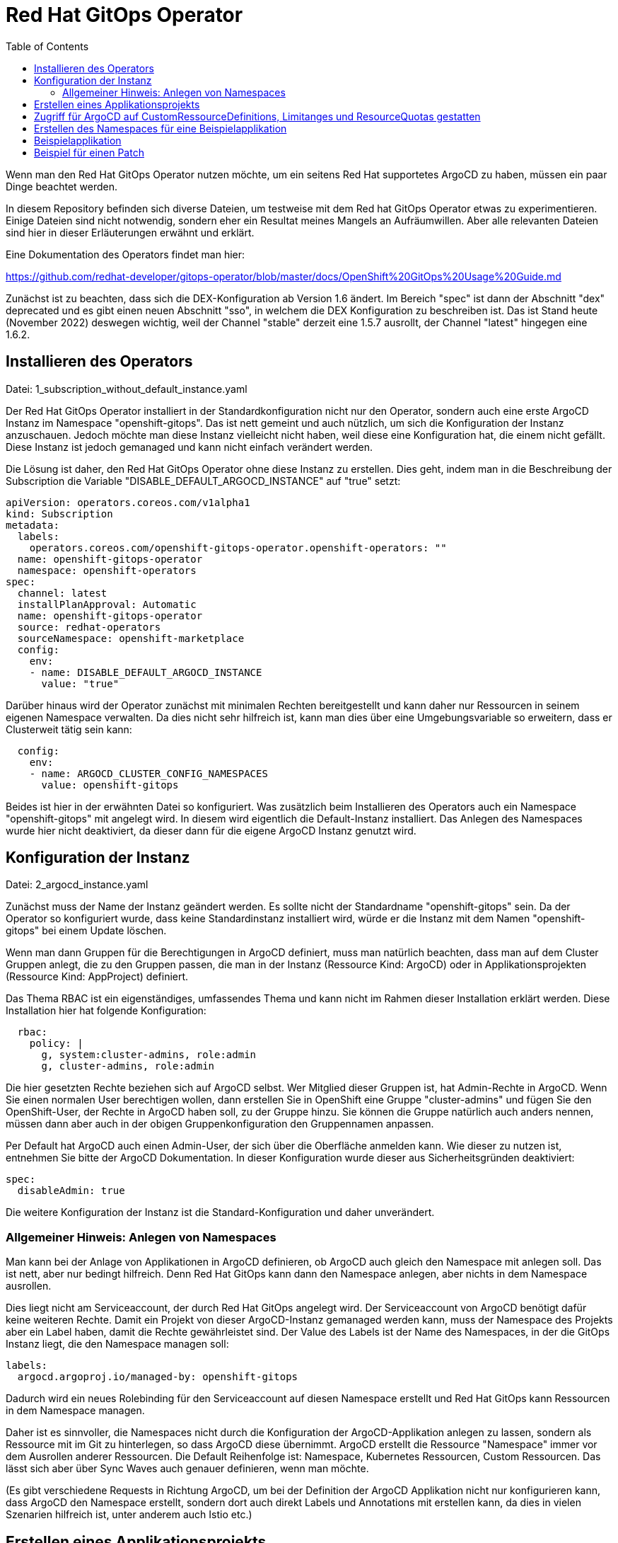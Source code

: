 = Red Hat GitOps Operator
:toc:

Wenn man den Red Hat GitOps Operator nutzen möchte, um ein seitens Red Hat supportetes ArgoCD zu haben, müssen ein paar Dinge beachtet werden.

In diesem Repository befinden sich diverse Dateien, um testweise mit dem Red hat GitOps Operator etwas zu experimentieren. Einige Dateien sind nicht notwendig, sondern eher ein Resultat meines Mangels an Aufräumwillen. Aber alle relevanten Dateien sind hier in dieser Erläuterungen erwähnt und erklärt.

Eine Dokumentation des Operators findet man hier:

https://github.com/redhat-developer/gitops-operator/blob/master/docs/OpenShift%20GitOps%20Usage%20Guide.md

Zunächst ist zu beachten, dass sich die DEX-Konfiguration ab Version 1.6 ändert. Im Bereich "spec" ist dann der Abschnitt "dex" deprecated und es gibt einen neuen Abschnitt "sso", in welchem die DEX Konfiguration zu beschreiben ist. Das ist Stand heute (November 2022) deswegen wichtig, weil der Channel "stable" derzeit eine 1.5.7 ausrollt, der Channel "latest" hingegen eine 1.6.2.

== Installieren des Operators

Datei: 1_subscription_without_default_instance.yaml

Der Red Hat GitOps Operator installiert in der Standardkonfiguration nicht nur den Operator, sondern auch eine erste ArgoCD Instanz im Namespace "openshift-gitops". Das ist nett gemeint und auch nützlich, um sich die Konfiguration der Instanz anzuschauen. Jedoch möchte man diese Instanz vielleicht nicht haben, weil diese eine Konfiguration hat, die einem nicht gefällt. Diese Instanz ist jedoch gemanaged und kann nicht einfach verändert werden.

Die Lösung ist daher, den Red Hat GitOps Operator ohne diese Instanz zu erstellen. Dies geht, indem man in die Beschreibung der Subscription die Variable "DISABLE_DEFAULT_ARGOCD_INSTANCE" auf "true" setzt:

[source,yaml]
----
apiVersion: operators.coreos.com/v1alpha1
kind: Subscription
metadata:
  labels:
    operators.coreos.com/openshift-gitops-operator.openshift-operators: ""
  name: openshift-gitops-operator
  namespace: openshift-operators
spec:
  channel: latest
  installPlanApproval: Automatic
  name: openshift-gitops-operator
  source: redhat-operators
  sourceNamespace: openshift-marketplace
  config:
    env:
    - name: DISABLE_DEFAULT_ARGOCD_INSTANCE
      value: "true"
----

Darüber hinaus wird der Operator zunächst mit minimalen Rechten bereitgestellt und kann daher nur Ressourcen in seinem eigenen Namespace verwalten. Da dies nicht sehr hilfreich ist, kann man dies über eine Umgebungsvariable so erweitern, dass er Clusterweit tätig sein kann:

[source,yaml]
----
  config:
    env:
    - name: ARGOCD_CLUSTER_CONFIG_NAMESPACES
      value: openshift-gitops
----

Beides ist hier in der erwähnten Datei so konfiguriert. Was zusätzlich beim Installieren des Operators auch ein Namespace "openshift-gitops" mit angelegt wird. In diesem wird eigentlich die Default-Instanz installiert. Das Anlegen des Namespaces wurde hier nicht deaktiviert, da dieser dann für die eigene ArgoCD Instanz genutzt wird.

== Konfiguration der Instanz

Datei: 2_argocd_instance.yaml

Zunächst muss der Name der Instanz geändert werden. Es sollte nicht der Standardname "openshift-gitops" sein. Da der Operator so konfiguriert wurde, dass keine Standardinstanz installiert wird, würde er die Instanz mit dem Namen "openshift-gitops" bei einem Update löschen.

Wenn man dann Gruppen für die Berechtigungen in ArgoCD definiert, muss man natürlich beachten, dass man auf dem Cluster Gruppen anlegt, die zu den Gruppen passen, die man in der Instanz (Ressource Kind: ArgoCD) oder in Applikationsprojekten (Ressource Kind: AppProject) definiert.

Das Thema RBAC ist ein eigenständiges, umfassendes Thema und kann nicht im Rahmen dieser Installation erklärt werden. Diese Installation hier hat folgende Konfiguration:

[source,yaml]
----
  rbac:
    policy: |
      g, system:cluster-admins, role:admin
      g, cluster-admins, role:admin
----

Die hier gesetzten Rechte beziehen sich auf ArgoCD selbst. Wer Mitglied dieser Gruppen ist, hat Admin-Rechte in ArgoCD. Wenn Sie einen normalen User berechtigen wollen, dann erstellen Sie in OpenShift eine Gruppe "cluster-admins" und fügen Sie den OpenShift-User, der Rechte in ArgoCD haben soll, zu der Gruppe hinzu. Sie können die Gruppe natürlich auch anders nennen, müssen dann aber auch in der obigen Gruppenkonfiguration den Gruppennamen anpassen.

Per Default hat ArgoCD auch einen Admin-User, der sich über die Oberfläche anmelden kann. Wie dieser zu nutzen ist, entnehmen Sie bitte der ArgoCD Dokumentation. In dieser Konfiguration wurde dieser aus Sicherheitsgründen deaktiviert:

[source,yaml]
----
spec:
  disableAdmin: true
----

Die weitere Konfiguration der Instanz ist die Standard-Konfiguration und daher unverändert.

=== Allgemeiner Hinweis: Anlegen von Namespaces

Man kann bei der Anlage von Applikationen in ArgoCD definieren, ob ArgoCD auch gleich den Namespace mit anlegen soll. Das ist nett, aber nur bedingt hilfreich. Denn Red Hat GitOps kann dann den Namespace anlegen, aber nichts in dem Namespace ausrollen.

Dies liegt nicht am Serviceaccount, der durch Red Hat GitOps angelegt wird. Der Serviceaccount von ArgoCD benötigt dafür keine weiteren Rechte. Damit ein Projekt von dieser ArgoCD-Instanz gemanaged werden kann, muss der Namespace des Projekts aber ein Label haben, damit die Rechte gewährleistet sind. Der Value des Labels ist der Name des Namespaces, in der die GitOps Instanz liegt, die den Namespace managen soll:

[source,yaml]
----
labels:
  argocd.argoproj.io/managed-by: openshift-gitops
----

Dadurch wird ein neues Rolebinding für den Serviceaccount auf diesen Namespace erstellt und Red Hat GitOps kann Ressourcen in dem Namespace managen.

Daher ist es sinnvoller, die Namespaces nicht durch die Konfiguration der ArgoCD-Applikation anlegen zu lassen, sondern als Ressource mit im Git zu hinterlegen, so dass ArgoCD diese übernimmt. ArgoCD erstellt die Ressource "Namespace" immer vor dem Ausrollen anderer Ressourcen. Die Default Reihenfolge ist: Namespace, Kubernetes Ressourcen, Custom Ressourcen. Das lässt sich aber über Sync Waves auch genauer definieren, wenn man möchte.

(Es gibt verschiedene Requests in Richtung ArgoCD, um bei der Definition der ArgoCD Applikation nicht nur konfigurieren kann, dass ArgoCD den Namespace erstellt, sondern dort auch direkt Labels und Annotations mit erstellen kann, da dies in vielen Szenarien hilfreich ist, unter anderem auch Istio etc.)

== Erstellen eines Applikationsprojekts

Datei: 3_appproject.yaml

Zunächst gibt es in ArgoCD immer das Applikationsprojekt "Default". Alle Applikationen, die nicht einem Applikationsprojekt zugewiesen werden, kommen automatisch in das Applikationsprojekt "Default".

In einem Applikationsprojekt können Berechtigungen und weitere Konfigurationen für die zugehörigen Applikationen konfiguriert werden. Wer darf was in ArgoCD bei den zugewiesenen Applikationen? Welche Repositories können verwendet werden? Usw.

In diesem Beispiel werden nur die Berechtigungen für die User gesetzt. Wer Mitglied der Gruppe "cluster-admins" ist, hat alle Rechte in ArgoCD bei den zu diesem Applikationsprojekt gehörenden Applikationen.

[source,yaml]
----
  roles:
    - description: Alle Rechte
      groups:
        - cluster-admins
      name: admin
      policies:
        - 'p, proj:applications:admin, applications, *, applications/*, allow'
----

== Zugriff für ArgoCD auf CustomRessourceDefinitions, Limitanges und ResourceQuotas gestatten

Datei: 4_additional_role.yaml +
Datei: 5_additional_clusterrolebinding.yaml

Der ArgoCD Instanz fehlen nun noch Berechtigungen, um mit Custom Ressource Definitions, LimitRanges und ResourceQuotas umzugehen. Diese Berechtigung wird über die obigen Dateien hinzugefügt.

[source,yaml]
----
kind: ClusterRole
apiVersion: rbac.authorization.k8s.io/v1
metadata:
  name: crd-admin
rules:
- apiGroups: ["apiextensions.k8s.io"]
  resources: ["customresourcedefinitions"]
  verbs: ["*"]
- apiGroups: [""]
  resources: ["limitranges","resourcequotas"]
  verbs: ["*"] 
----

== Erstellen des Namespaces für eine Beispielapplikation

Datei: 6_namespace_bookinfo.yaml

Hiiermit wird der Namespace erstellt und das Label gesetzt, womit ArgoCD zugreifen kann:

[source,yaml]
----
kind: Project
apiVersion: project.openshift.io/v1
metadata:
  name: bookinfo
  labels:
    argocd.argoproj.io/managed-by: openshift-gitops
----

Red Hat GitOps kann die Applikation in einem OpenShift Projekt nur verwalten, wenn das obige Label gesetzt wurde. Dadurch wird automatisch ein entsprechendes Rolebinding erzeugt.

== Beispielapplikation

Um nun eine Beispielapplikation zu erstellen, legt man eine ArgoCD-Applikation an. Diese hat im Wesentlichen drei relevante Informationen:

Destination: Der Name des OpenShift-Projekts, wo die Applikation installiert werden soll. Dazu die Angabe des Servers, damit ArgoCD zugreifen kann. Wenn ArgoCD im gleichen OpenShift-Cluster liegt, reicht für den Server die Angabe: 'https://kubernetes.default.svc'

Source: Angabe des Repositories, wo die Manifeste der Applikationen liegen.

SyncPolicy: Die Konfiguration, wie ArgoCD syncen soll.

Wenn diese Datei ausgerollt wird, entsteht noch keine Applikation in OpenShift, da ArgoCD hier nicht automatisch synchronisiert (man könnte das automatisieren, indem man diei entsprechende Option unter SyncPolicy setzt). Aber in ArgoCD sieht man nun diese Applikation. In ArgoCD kann man nun bei der Applikation auf "Sync" klicken und die Applikation nach OpenShift ausrollen.

Und damit haben wir nun eine über ArgoCD ausgerollte Applikation.

== Beispiel für einen Patch

Datei: 7a_application_bookinfo_ssa.yaml +
Datei: 7b_application_group_ssa.yaml

Ab hier ist alles nicht mehr notwendig. Ich habe aber noch zwei Dateien hinzugefügt, um etwas zu demonstrieren.

Der Red Hat Gitops Operator kann ab der Version 1.7 nicht nur Applikationen ausrollen, sondern endlich auch bestehende Ressourcen patchen. Dies geht über Server-Side-Apply.

Wichtig ist hier, dass diese beiden Angaben in der SyncPolicy stehen:

[source,yaml]
----
  syncPolicy:
    syncOptions:
      - ServerSideApply=true
      - Validate=false
----

Die erste konfiguriert, dass hier ein Server-Side-Apply gemacht wird.
Die zweite ist wichtig, da bei einem Patch nur ein Teil der YAML angegeben wird, eine "Partial YAML". Dies würde sonst in einem Validierungsfehler enden.

Das erste Beispiel erstellt eine Applikation, welches folgende Datei auf den Cluster synchronisiert und damit die Replicas der Produktpage erhöht:

[source,yaml]
----
kind: Deployment
apiVersion: apps/v1
metadata:
  name: productpage-v1
  labels:
    info: ssa-test
spec:
  replicas: 3
----

Wie man sieht, wird nur der Teil ded Deployments beschrieben, welches die Anzahl der Replicas enthält.

Das zweite Beispiel kümmert sich um eine Ressource, die nicht in einem Namespace liegt, eine Gruppe. Es wird ein Label hinzugefügt.

[source,yaml]
----
kind: Group
apiVersion: user.openshift.io/v1
metadata:
  name: cluster-admins
  labels:
    info: ssa-test
----

Nun wird in einer ArgoCD-Applikation immer ein Namespace als "Destination" angegeben, jedoch haben wir hier eine Ressource, die nicht zu einem Namespace gehört. In diesem Fall muss ein Namespace angegeben werden, der auf dem Cluster existiert, weswegen sich natürlich "Default" anbietet. Die Ressource wird dann natürlich korrekt ohne Zugehörigkeit zu einem Namespace angelegt:

[source,yaml]
----
apiVersion: argoproj.io/v1alpha1
kind: Application
metadata:
  name: group-ssa
  namespace: openshift-gitops
spec:
  destination:
    namespace: default
----

